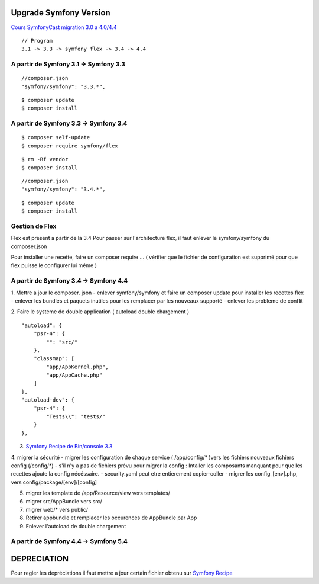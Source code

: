 ##################
Upgrade Symfony Version
##################

`Cours SymfonyCast migration 3.0 a 4.0/4.4`_
::

  // Program
  3.1 -> 3.3 -> symfony flex -> 3.4 -> 4.4


A partir de Symfony 3.1 -> Symfony 3.3
=======================================
::

  //composer.json
  "symfony/symfony": "3.3.*",
::

  $ composer update
  $ composer install


A partir de Symfony 3.3 -> Symfony 3.4
=======================================
::

  $ composer self-update
  $ composer require symfony/flex

::

  $ rm -Rf vendor
  $ composer install


::

  //composer.json
  "symfony/symfony": "3.4.*",

::

  $ composer update
  $ composer install

Gestion de Flex
=======================================
Flex est présent a partir de la 3.4
Pour passer sur l'architecture flex, il faut enlever le symfony/symfony du composer.json

Pour installer une recette, faire un composer require ...
( vérifier que le fichier de configuration est supprimé pour que flex puisse le configurer lui méme )

A partir de Symfony 3.4 -> Symfony 4.4
=======================================

1. Mettre a jour le composer. json
- enlever symfony/symfony et faire un composer update pour installer les recettes flex
- enlever les bundles et paquets inutiles pour les remplacer par les nouveaux supporté
- enlever les probleme de conflit

2. Faire le systeme de double application ( autoload double chargement )
::
    "autoload": {
        "psr-4": {
            "": "src/"
        },
        "classmap": [
            "app/AppKernel.php",
            "app/AppCache.php"
        ]
    },
    "autoload-dev": {
        "psr-4": {
            "Tests\\": "tests/"
        }
    },

3. `Symfony Recipe de Bin/console 3.3`_

4. migrer la sécurité
- migrer les configuration de chaque service ( /app/config/* )vers les fichiers nouveaux fichiers config (/config/*)
- s'il n'y a pas de fichiers prévu pour migrer la config : Intaller les composants manquant pour que les recettes ajoute la config nécéssaire.
- security.yaml peut etre entierement copier-coller
- migrer les config_[env].php, vers config/package/[env]/[config]

5. migrer les template de /app/Resource/view vers templates/

6. migrer src/AppBundle vers src/
7. migrer web/* vers public/
8. Retirer appbundle et remplacer les occurences de AppBundle par App
9. Enlever l'autoload de double chargement



A partir de Symfony 4.4 -> Symfony 5.4
=======================================





##################
DEPRECIATION
##################

Pour regler les depréciations il faut mettre a jour certain fichier obtenu sur
`Symfony Recipe`_


.. _`Symfony Recipe`: https://github.com/symfony/recipes
.. _`Symfony Recipe de Bin/console 3.3`: https://github.com/symfony/recipes/blob/master/symfony/console/3.3/bin/console
.. _`Cours SymfonyCast migration 3.0 a 4.0/4.4`: https://symfonycasts.com/screencast/symfony4-upgrade/framework-config
